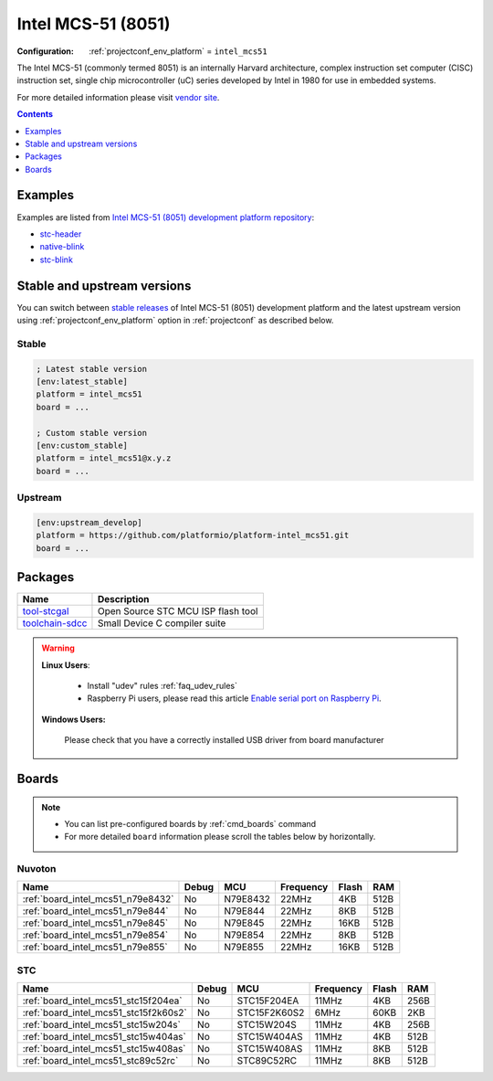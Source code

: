 ..  Copyright (c) 2014-present PlatformIO <contact@platformio.org>
    Licensed under the Apache License, Version 2.0 (the "License");
    you may not use this file except in compliance with the License.
    You may obtain a copy of the License at
       http://www.apache.org/licenses/LICENSE-2.0
    Unless required by applicable law or agreed to in writing, software
    distributed under the License is distributed on an "AS IS" BASIS,
    WITHOUT WARRANTIES OR CONDITIONS OF ANY KIND, either express or implied.
    See the License for the specific language governing permissions and
    limitations under the License.

.. _platform_intel_mcs51:

Intel MCS-51 (8051)
===================

:Configuration:
  :ref:`projectconf_env_platform` = ``intel_mcs51``

The Intel MCS-51 (commonly termed 8051) is an internally Harvard architecture, complex instruction set computer (CISC) instruction set, single chip microcontroller (uC) series developed by Intel in 1980 for use in embedded systems.

For more detailed information please visit `vendor site <https://en.wikipedia.org/wiki/Intel_MCS-51?utm_source=platformio.org&utm_medium=docs>`_.

.. contents:: Contents
    :local:
    :depth: 1


Examples
--------

Examples are listed from `Intel MCS-51 (8051) development platform repository <https://github.com/platformio/platform-intel_mcs51/tree/master/examples?utm_source=platformio.org&utm_medium=docs>`_:

* `stc-header <https://github.com/platformio/platform-intel_mcs51/tree/master/examples/stc-header?utm_source=platformio.org&utm_medium=docs>`_
* `native-blink <https://github.com/platformio/platform-intel_mcs51/tree/master/examples/native-blink?utm_source=platformio.org&utm_medium=docs>`_
* `stc-blink <https://github.com/platformio/platform-intel_mcs51/tree/master/examples/stc-blink?utm_source=platformio.org&utm_medium=docs>`_

Stable and upstream versions
----------------------------

You can switch between `stable releases <https://github.com/platformio/platform-intel_mcs51/releases>`__
of Intel MCS-51 (8051) development platform and the latest upstream version using
:ref:`projectconf_env_platform` option in :ref:`projectconf` as described below.

Stable
~~~~~~

.. code-block:: ini

    ; Latest stable version
    [env:latest_stable]
    platform = intel_mcs51
    board = ...

    ; Custom stable version
    [env:custom_stable]
    platform = intel_mcs51@x.y.z
    board = ...

Upstream
~~~~~~~~

.. code-block:: ini

    [env:upstream_develop]
    platform = https://github.com/platformio/platform-intel_mcs51.git
    board = ...


Packages
--------

.. list-table::
    :header-rows:  1

    * - Name
      - Description

    * - `tool-stcgal <https://registry.platformio.org/tools/platformio/tool-stcgal>`__
      - Open Source STC MCU ISP flash tool

    * - `toolchain-sdcc <https://registry.platformio.org/tools/platformio/toolchain-sdcc>`__
      - Small Device C compiler suite

.. warning::
    **Linux Users**:

        * Install "udev" rules :ref:`faq_udev_rules`
        * Raspberry Pi users, please read this article
          `Enable serial port on Raspberry Pi <https://hallard.me/enable-serial-port-on-raspberry-pi/>`__.


    **Windows Users:**

        Please check that you have a correctly installed USB driver from board
        manufacturer


Boards
------

.. note::
    * You can list pre-configured boards by :ref:`cmd_boards` command
    * For more detailed ``board`` information please scroll the tables below by
      horizontally.

Nuvoton
~~~~~~~

.. list-table::
    :header-rows:  1

    * - Name
      - Debug
      - MCU
      - Frequency
      - Flash
      - RAM
    * - :ref:`board_intel_mcs51_n79e8432`
      - No
      - N79E8432
      - 22MHz
      - 4KB
      - 512B
    * - :ref:`board_intel_mcs51_n79e844`
      - No
      - N79E844
      - 22MHz
      - 8KB
      - 512B
    * - :ref:`board_intel_mcs51_n79e845`
      - No
      - N79E845
      - 22MHz
      - 16KB
      - 512B
    * - :ref:`board_intel_mcs51_n79e854`
      - No
      - N79E854
      - 22MHz
      - 8KB
      - 512B
    * - :ref:`board_intel_mcs51_n79e855`
      - No
      - N79E855
      - 22MHz
      - 16KB
      - 512B

STC
~~~

.. list-table::
    :header-rows:  1

    * - Name
      - Debug
      - MCU
      - Frequency
      - Flash
      - RAM
    * - :ref:`board_intel_mcs51_stc15f204ea`
      - No
      - STC15F204EA
      - 11MHz
      - 4KB
      - 256B
    * - :ref:`board_intel_mcs51_stc15f2k60s2`
      - No
      - STC15F2K60S2
      - 6MHz
      - 60KB
      - 2KB
    * - :ref:`board_intel_mcs51_stc15w204s`
      - No
      - STC15W204S
      - 11MHz
      - 4KB
      - 256B
    * - :ref:`board_intel_mcs51_stc15w404as`
      - No
      - STC15W404AS
      - 11MHz
      - 4KB
      - 512B
    * - :ref:`board_intel_mcs51_stc15w408as`
      - No
      - STC15W408AS
      - 11MHz
      - 8KB
      - 512B
    * - :ref:`board_intel_mcs51_stc89c52rc`
      - No
      - STC89C52RC
      - 11MHz
      - 8KB
      - 512B
